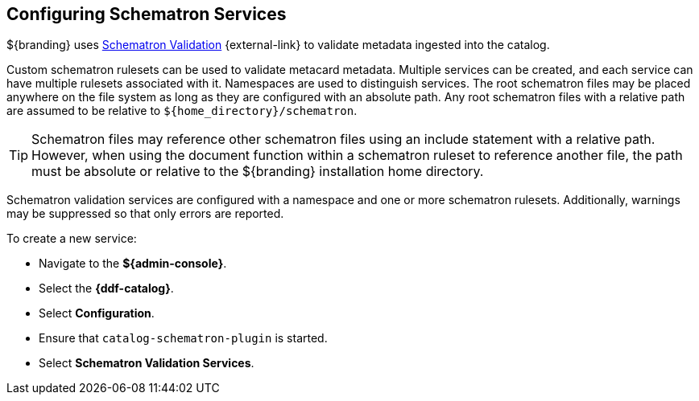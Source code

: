 :title: Configuring Schematron Services
:type: dataManagement
:status: published
:parent: Validating Data
:order: 01
:summary: Adding Schematron Validation Services.

== {title}

${branding} uses https://github.com/schematron[Schematron Validation] {external-link} to validate metadata ingested into the catalog.

Custom schematron rulesets can be used to validate metacard metadata.
Multiple services can be created, and each service can have multiple rulesets associated with it.
Namespaces are used to distinguish services.
The root schematron files may be placed anywhere on the file system as long as they are configured with an absolute path.
Any root schematron files with a relative path are assumed to be relative to `${home_directory}/schematron`.

[TIP]
====
Schematron files may reference other schematron files using an include statement with a relative path.
However, when using the document function within a schematron ruleset to reference another file, the path must be absolute or relative to the ${branding} installation home directory.
====

Schematron validation services are configured with a namespace and one or more schematron rulesets.
Additionally, warnings may be suppressed so that only errors are reported.

To create a new service:

* Navigate to the *${admin-console}*.
* Select the *{ddf-catalog}*.
* Select *Configuration*.
* Ensure that `catalog-schematron-plugin` is started.
* Select *Schematron Validation Services*.
